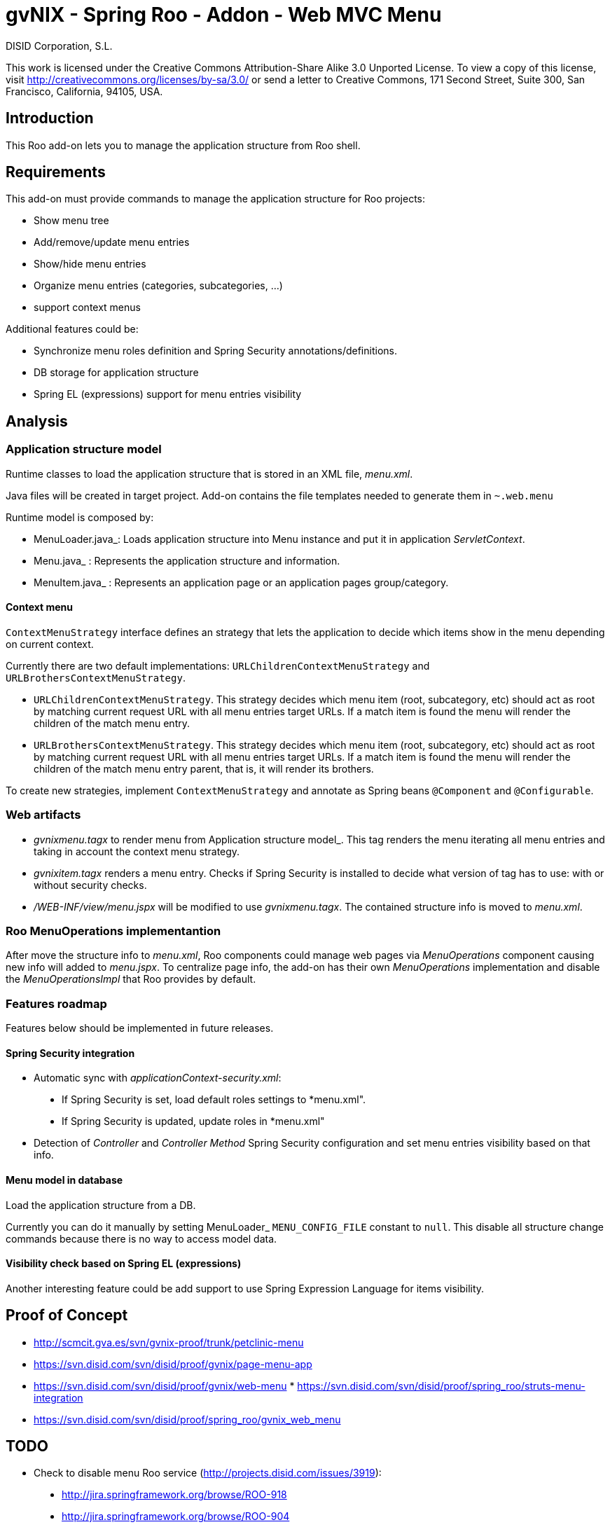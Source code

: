 gvNIX - Spring Roo - Addon - Web MVC Menu
=========================================
:author: DISID Corporation, S.L.
:date: $Date: 2011-06-30 15:40:23 +0200 (jue, 30 jun 2011) $

This work is licensed under the Creative Commons Attribution-Share Alike
3.0 Unported License. To view a copy of this license, visit
http://creativecommons.org/licenses/by-sa/3.0/ or send a letter to
Creative Commons, 171 Second Street, Suite 300, San Francisco,
California, 94105, USA.

[[introduction]]
Introduction
------------

This Roo add-on lets you to manage the application structure from Roo
shell.

[[requirements]]
Requirements
------------

This add-on must provide commands to manage the application structure
for Roo projects:

* Show menu tree
* Add/remove/update menu entries
* Show/hide menu entries
* Organize menu entries (categories, subcategories, …)
* support context menus

Additional features could be:

* Synchronize menu roles definition and Spring Security
annotations/definitions.
* DB storage for application structure
* Spring EL (expressions) support for menu entries visibility

[[analysis]]
Analysis
--------

[[application-structure-model]]
Application structure model
~~~~~~~~~~~~~~~~~~~~~~~~~~~

Runtime classes to load the application structure that is stored in an
XML file, _menu.xml_.

Java files will be created in target project. Add-on contains the file
templates needed to generate them in `~.web.menu`

Runtime model is composed by:

* MenuLoader.java_: Loads application structure into Menu instance and
put it in application _ServletContext_.
* Menu.java_ : Represents the application structure and information.
* MenuItem.java_ : Represents an application page or an application
pages group/category.

[[context-menu]]
Context menu
^^^^^^^^^^^^

`ContextMenuStrategy` interface defines an strategy that lets the
application to decide which items show in the menu depending on current
context.

Currently there are two default implementations:
`URLChildrenContextMenuStrategy` and `URLBrothersContextMenuStrategy`.

* `URLChildrenContextMenuStrategy`. This strategy decides which menu
item (root, subcategory, etc) should act as root by matching current
request URL with all menu entries target URLs. If a match item is found
the menu will render the children of the match menu entry.
* `URLBrothersContextMenuStrategy`. This strategy decides which menu
item (root, subcategory, etc) should act as root by matching current
request URL with all menu entries target URLs. If a match item is found
the menu will render the children of the match menu entry parent, that
is, it will render its brothers.

To create new strategies, implement `ContextMenuStrategy` and annotate
as Spring beans `@Component` and `@Configurable`.

[[web-artifacts]]
Web artifacts
~~~~~~~~~~~~~

* _gvnixmenu.tagx_ to render menu from Application structure model_.
This tag renders the menu iterating all menu entries and taking in
account the context menu strategy.
* _gvnixitem.tagx_ renders a menu entry. Checks if Spring Security is
installed to decide what version of tag has to use: with or without
security checks.
* _/WEB-INF/view/menu.jspx_ will be modified to use _gvnixmenu.tagx_.
The contained structure info is moved to _menu.xml_.

[[roo-menuoperations-implementantion]]
Roo MenuOperations implementantion
~~~~~~~~~~~~~~~~~~~~~~~~~~~~~~~~~~

After move the structure info to _menu.xml_, Roo components could manage
web pages via _MenuOperations_ component causing new info will added to
_menu.jspx_. To centralize page info, the add-on has their own
_MenuOperations_ implementation and disable the _MenuOperationsImpl_
that Roo provides by default.

[[features-roadmap]]
Features roadmap
~~~~~~~~~~~~~~~~

Features below should be implemented in future releases.

[[spring-security-integration]]
Spring Security integration
^^^^^^^^^^^^^^^^^^^^^^^^^^^

* Automatic sync with _applicationContext-security.xml_:

_______________________________________________________________________
* If Spring Security is set, load default roles settings to *menu.xml".
* If Spring Security is updated, update roles in *menu.xml"
_______________________________________________________________________

* Detection of _Controller_ and _Controller Method_ Spring Security
configuration and set menu entries visibility based on that info.

[[menu-model-in-database]]
Menu model in database
^^^^^^^^^^^^^^^^^^^^^^

Load the application structure from a DB.

Currently you can do it manually by setting MenuLoader_
`MENU_CONFIG_FILE` constant to `null`. This disable all structure change
commands because there is no way to access model data.

[[visibility-check-based-on-spring-el-expressions]]
Visibility check based on Spring EL (expressions)
^^^^^^^^^^^^^^^^^^^^^^^^^^^^^^^^^^^^^^^^^^^^^^^^^

Another interesting feature could be add support to use Spring
Expression Language for items visibility.

[[proof-of-concept]]
Proof of Concept
----------------

* http://scmcit.gva.es/svn/gvnix-proof/trunk/petclinic-menu
* https://svn.disid.com/svn/disid/proof/gvnix/page-menu-app
* https://svn.disid.com/svn/disid/proof/gvnix/web-menu
*
https://svn.disid.com/svn/disid/proof/spring_roo/struts-menu-integration
* https://svn.disid.com/svn/disid/proof/spring_roo/gvnix_web_menu

[[todo]]
TODO
----

* Check to disable menu Roo service
(http://projects.disid.com/issues/3919):

______________________________________________________
* http://jira.springframework.org/browse/ROO-918
* http://jira.springframework.org/browse/ROO-904
* http://forum.springsource.org/showthread.php?t=89522
* http://jira.springframework.org/browse/ROO-950
______________________________________________________
